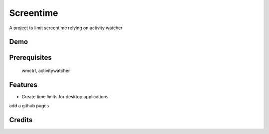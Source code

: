================
Screentime
================


.. image:: https://img.shields.io/badge/License-MIT-yellow
        :target: https://opensource.org/licenses/MIT

A project to limit screentime relying on activity watcher


Demo
-------------
.. image:: demo.gif

Prerequisites
---------------
    wmctrl, activitywatcher

Features
--------

- Create time limits for desktop applications

add a github pages


Credits
-------
